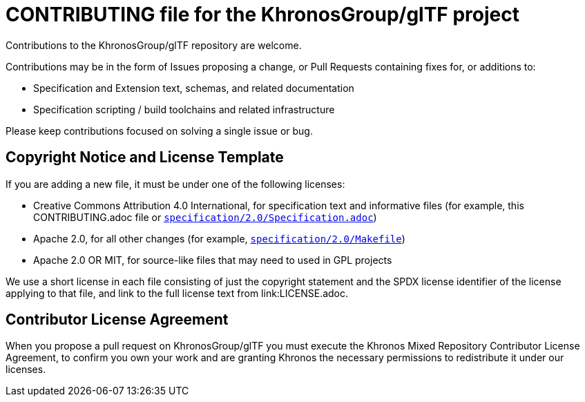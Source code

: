// Copyright 2020-2021 The Khronos Group Inc.
// SPDX-License-Identifier: CC-BY-4.0

= CONTRIBUTING file for the KhronosGroup/glTF project

Contributions to the KhronosGroup/glTF repository are welcome.

Contributions may be in the form of Issues proposing a change, or Pull
Requests containing fixes for, or additions to:

  * Specification and Extension text, schemas, and related documentation
  * Specification scripting / build toolchains and related infrastructure

Please keep contributions focused on solving a single issue or bug.

== Copyright Notice and License Template

If you are adding a new file, it must be under one of the following
licenses:

  * Creative Commons Attribution 4.0 International, for specification text
    and informative files (for example, this CONTRIBUTING.adoc file or
    link:specification/2.0/Specification.adoc[`specification/2.0/Specification.adoc`])
  * Apache 2.0, for all other changes (for example,
    link:specification/2.0/Makefile[`specification/2.0/Makefile`])
  * Apache 2.0 OR MIT, for source-like files that may need to used in GPL
    projects

We use a short license in each file consisting of just the copyright
statement and the SPDX license identifier of the license applying to that
file, and link to the full license text from link:LICENSE.adoc.

== Contributor License Agreement

When you propose a pull request on KhronosGroup/glTF you must execute the
Khronos Mixed Repository Contributor License Agreement, to confirm you own
your work and are granting Khronos the necessary permissions to redistribute
it under our licenses.
